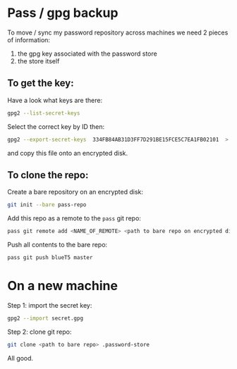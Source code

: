 * Pass / gpg backup

To move / sync my password repository across machines we need 2 pieces of information:

1) the gpg key associated with the password store
2) the store itself

** To get the key:

Have a look what keys are there:

#+BEGIN_SRC bash  :eval never 
gpg2 --list-secret-keys
#+END_SRC

Select the correct key by ID then:

#+BEGIN_SRC bash  :eval never 
gpg2 --export-secret-keys  334FB84AB31D3FF7D291BE15FCE5C7EA1FB02101  > secret.gpg
#+END_SRC

and copy this file onto an encrypted disk.

** To clone the repo:

Create a bare repository on an encrypted disk:

#+BEGIN_SRC bash  :eval never 
git init --bare pass-repo
#+END_SRC

Add this repo as a remote to the  =pass= git repo:

#+BEGIN_SRC bash  :eval never 
pass git remote add <NAME_OF_REMOTE> <path to bare repo on encrypted disk>
#+END_SRC

Push all contents to the bare repo:

#+BEGIN_SRC bash  :eval never 
pass git push blueT5 master
#+END_SRC


* On a new machine

Step 1: import the secret key:
#+BEGIN_SRC bash  :eval never 
gpg2 --import secret.gpg
#+END_SRC

Step 2: clone git repo:

#+BEGIN_SRC bash  :eval never 
git clone <path to bare repo> .password-store
#+END_SRC

All good. 


